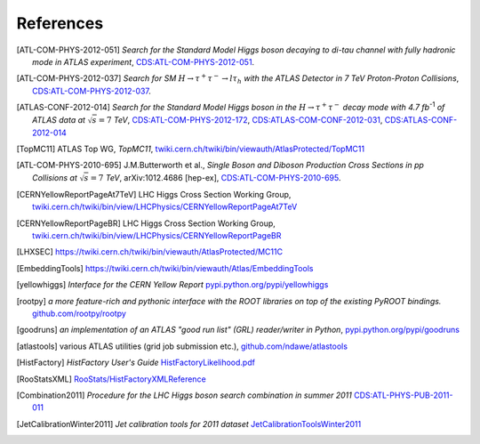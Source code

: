 References
==========

.. [ATL-COM-PHYS-2012-051] *Search for the Standard Model Higgs boson decaying
	to di-tau channel with fully hadronic mode in ATLAS experiment*,
	`CDS:ATL-COM-PHYS-2012-051 <https://cdsweb.cern.ch/record/1417492>`_.

.. [ATL-COM-PHYS-2012-037] *Search for SM*
	:math:`H\rightarrow\tau^{+}\tau^{-}\rightarrow l \tau_{h}`
	*with the ATLAS Detector in 7 TeV Proton-Proton Collisions*,
	`CDS:ATL-COM-PHYS-2012-037 <https://cdsweb.cern.ch/record/1416375>`_.

.. [ATLAS-CONF-2012-014] *Search for the Standard Model Higgs boson in the*
	:math:`H\rightarrow\tau^+ \tau^-`
	*decay mode with 4.7 fb*:sup:`-1` *of ATLAS data at* :math:`\sqrt{s}=7` *TeV*,
	`CDS:ATL-COM-PHYS-2012-172 <https://cdsweb.cern.ch/record/1424421>`_,
	`CDS:ATLAS-COM-CONF-2012-031 <https://cdsweb.cern.ch/record/1426287>`_,
	`CDS:ATLAS-CONF-2012-014 <https://cdsweb.cern.ch/record/1429662>`_

.. [TopMC11] ATLAS Top WG, *TopMC11*,
   `twiki.cern.ch/twiki/bin/viewauth/AtlasProtected/TopMC11 <https://twiki.cern.ch/twiki/bin/viewauth/AtlasProtected/TopMC11>`_

.. [ATL-COM-PHYS-2010-695] J.M.Butterworth et al.,
	*Single Boson and Diboson Production Cross Sections in pp Collisions at* :math:`\sqrt{s}=7` *TeV*,
	arXiv:1012.4686 [hep-ex],
	`CDS:ATL-COM-PHYS-2010-695 <https://cdsweb.cern.ch/record/1287902>`_.

.. [CERNYellowReportPageAt7TeV] LHC Higgs Cross Section Working Group,
	`twiki.cern.ch/twiki/bin/view/LHCPhysics/CERNYellowReportPageAt7TeV <https://twiki.cern.ch/twiki/bin/view/LHCPhysics/CERNYellowReportPageAt7TeV>`_

.. [CERNYellowReportPageBR] LHC Higgs Cross Section Working Group,
	`twiki.cern.ch/twiki/bin/view/LHCPhysics/CERNYellowReportPageBR <https://twiki.cern.ch/twiki/bin/view/LHCPhysics/CERNYellowReportPageBR>`_

.. [LHXSEC] `https://twiki.cern.ch/twiki/bin/viewauth/AtlasProtected/MC11C <https://twiki.cern.ch/twiki/bin/viewauth/AtlasProtected/MC11C>`_

.. [EmbeddingTools] `https://twiki.cern.ch/twiki/bin/viewauth/Atlas/EmbeddingTools <https://twiki.cern.ch/twiki/bin/viewauth/Atlas/EmbeddingTools>`_

.. [yellowhiggs] *Interface for the CERN Yellow Report*
	`pypi.python.org/pypi/yellowhiggs <http://pypi.python.org/pypi/yellowhiggs>`_

.. [rootpy] *a more feature-rich and pythonic interface with the ROOT libraries on top of the existing PyROOT bindings.*
   `github.com/rootpy/rootpy <https://github.com/rootpy/rootpy>`_

.. [goodruns] *an implementation of an
   ATLAS "good run list" (GRL) reader/writer in Python*,
   `pypi.python.org/pypi/goodruns <http://pypi.python.org/pypi/goodruns>`_

.. [atlastools] various ATLAS utilities (grid job submission etc.),
   `github.com/ndawe/atlastools <https://github.com/ndawe/atlastools>`_

.. [HistFactory] *HistFactory User's Guide*
	`HistFactoryLikelihood.pdf <https://twiki.cern.ch/twiki/pub/RooStats/WebHome/HistFactoryLikelihood.pdf>`_

.. [RooStatsXML]
	`RooStats/HistFactoryXMLReference <https://twiki.cern.ch/twiki/bin/view/RooStats/HistFactoryXMLReference>`_

.. [Combination2011] *Procedure for the LHC Higgs boson search combination in summer 2011*
   `CDS:ATL-PHYS-PUB-2011-011 <http://cdsweb.cern.ch/record/1375842>`_

.. [JetCalibrationWinter2011] *Jet calibration tools for 2011 dataset*
   `JetCalibrationToolsWinter2011 <https://twiki.cern.ch/twiki/bin/viewauth/AtlasProtected/JetCalibrationToolsWinter2011>`_
